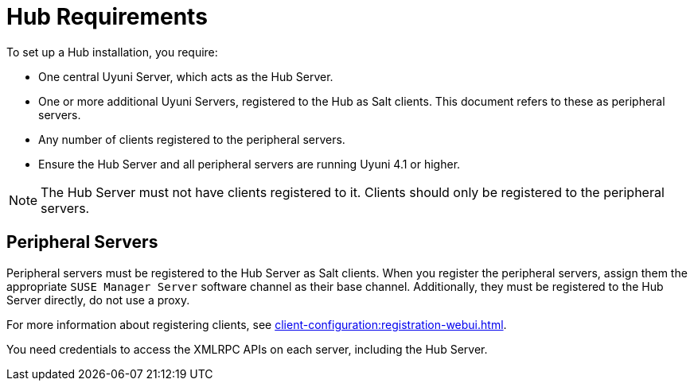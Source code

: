 [[lsd-hub-reqs]]
= Hub Requirements

To set up a Hub installation, you require:

* One central Uyuni Server, which acts as the Hub Server.
* One or more additional Uyuni Servers, registered to the Hub as Salt clients.
    This document refers to these as peripheral servers.
* Any number of clients registered to the peripheral servers.
* Ensure the Hub Server and all peripheral servers are running Uyuni{nbsp}4.1 or higher.

[NOTE]
====
The Hub Server must not have clients registered to it.
Clients should only be registered to the peripheral servers.
====

== Peripheral Servers

Peripheral servers must be registered to the Hub Server as Salt clients.
When you register the peripheral servers, assign them the appropriate ``SUSE Manager Server`` software channel as their base channel.
Additionally, they must be registered to the Hub Server directly, do not use a proxy.

For more information about registering clients, see xref:client-configuration:registration-webui.adoc[].


You need credentials to access the XMLRPC APIs on each server, including the Hub Server.
